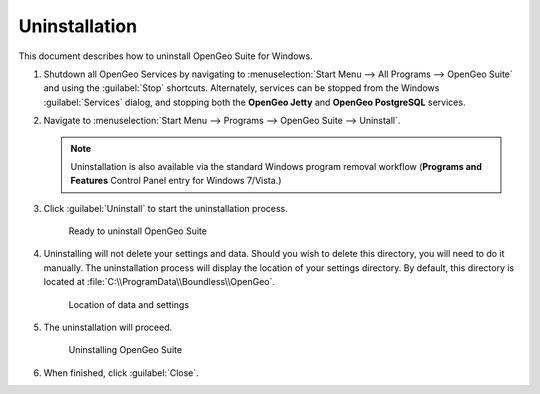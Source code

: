 .. _intro.installation.windows.uninstall:

Uninstallation
==============

This document describes how to uninstall OpenGeo Suite for Windows. 

#. Shutdown all OpenGeo Services by navigating to :menuselection:`Start Menu --> All Programs --> OpenGeo Suite` and using the :guilabel:`Stop` shortcuts. Alternately, services can be stopped from the Windows :guilabel:`Services` dialog, and stopping both the **OpenGeo Jetty** and **OpenGeo PostgreSQL** services. 

#. Navigate to :menuselection:`Start Menu --> Programs --> OpenGeo Suite --> Uninstall`.

   .. note:: Uninstallation is also available via the standard Windows program removal workflow (**Programs and Features** Control Panel entry for Windows 7/Vista.)

#. Click :guilabel:`Uninstall` to start the uninstallation process.

   .. figure:: img/uninstall.png

      Ready to uninstall OpenGeo Suite

#. Uninstalling will not delete your settings and data. Should you wish to delete this directory, you will need to do it manually. The uninstallation process will display the location of your settings directory. By default, this directory is located at :file:`C:\\ProgramData\\Boundless\\OpenGeo`.

   .. figure:: img/undatadir.png

      Location of data and settings

#. The uninstallation will proceed.

   .. figure:: img/uninstalling.png

      Uninstalling OpenGeo Suite

#. When finished, click :guilabel:`Close`.
